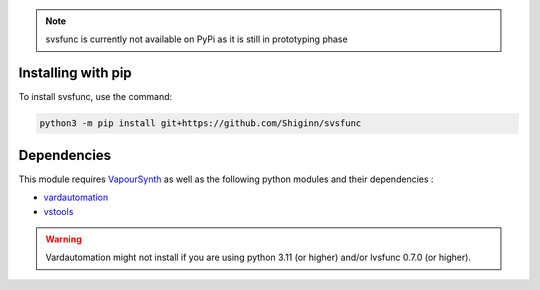 .. note:: 
    svsfunc is currently not available on PyPi as it is still in prototyping phase

Installing with pip
-------------------
To install svsfunc, use the command:

.. code-block:: bash

    python3 -m pip install git+https://github.com/Shiginn/svsfunc


Dependencies
------------
This module requires `VapourSynth <https://www.vapoursynth.com>`_ as well as the following python modules and their dependencies :

* `vardautomation <https://github.com/Ichunjo/vardautomation>`_
* `vstools <https://github.com/Irrational-Encoding-Wizardry/vs-tools>`_

.. warning:: 
    Vardautomation might not install if you are using python 3.11 (or higher) and/or lvsfunc 0.7.0 (or higher).